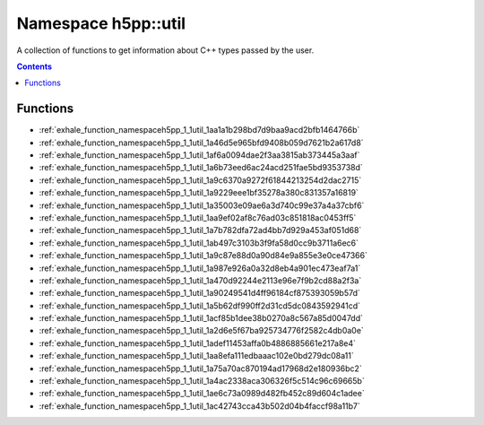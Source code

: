 
.. _namespace_h5pp__util:

Namespace h5pp::util
====================


A collection of functions to get information about C++ types passed by the user. 




.. contents:: Contents
   :local:
   :backlinks: none





Functions
---------


- :ref:`exhale_function_namespaceh5pp_1_1util_1aa1a1b298bd7d9baa9acd2bfb1464766b`

- :ref:`exhale_function_namespaceh5pp_1_1util_1a46d5e965bfd9408b059d7621b2a617d8`

- :ref:`exhale_function_namespaceh5pp_1_1util_1af6a0094dae2f3aa3815ab373445a3aaf`

- :ref:`exhale_function_namespaceh5pp_1_1util_1a6b73eed6ac24acd251fae5bd9353738d`

- :ref:`exhale_function_namespaceh5pp_1_1util_1a9c6370a9272f61844213254d2dac2715`

- :ref:`exhale_function_namespaceh5pp_1_1util_1a9229eee1bf35278a380c831357a16819`

- :ref:`exhale_function_namespaceh5pp_1_1util_1a35003e09ae6a3d740c99e37a4a37cbf6`

- :ref:`exhale_function_namespaceh5pp_1_1util_1aa9ef02af8c76ad03c851818ac0453ff5`

- :ref:`exhale_function_namespaceh5pp_1_1util_1a7b782dfa72ad4bb7d929a453af051d68`

- :ref:`exhale_function_namespaceh5pp_1_1util_1ab497c3103b3f9fa58d0cc9b3711a6ec6`

- :ref:`exhale_function_namespaceh5pp_1_1util_1a9c87e88d0a90d84e9a855e3e0ce47366`

- :ref:`exhale_function_namespaceh5pp_1_1util_1a987e926a0a32d8eb4a901ec473eaf7a1`

- :ref:`exhale_function_namespaceh5pp_1_1util_1a470d92244e2113e96e7f9b2cd88a2f3a`

- :ref:`exhale_function_namespaceh5pp_1_1util_1a90249541d4ff96184cf875393059b57d`

- :ref:`exhale_function_namespaceh5pp_1_1util_1a5b62df990ff2d31cd5dc0843592941cd`

- :ref:`exhale_function_namespaceh5pp_1_1util_1acf85b1dee38b0270a8c567a85d0047dd`

- :ref:`exhale_function_namespaceh5pp_1_1util_1a2d6e5f67ba925734776f2582c4db0a0e`

- :ref:`exhale_function_namespaceh5pp_1_1util_1adef11453affa0b4886885661e217a8e4`

- :ref:`exhale_function_namespaceh5pp_1_1util_1aa8efa111edbaaac102e0bd279dc08a11`

- :ref:`exhale_function_namespaceh5pp_1_1util_1a75a70ac870194ad17968d2e180936bc2`

- :ref:`exhale_function_namespaceh5pp_1_1util_1a4ac2338aca306326f5c514c96c69665b`

- :ref:`exhale_function_namespaceh5pp_1_1util_1ae6c73a0989d482fb452c89d604c1adee`

- :ref:`exhale_function_namespaceh5pp_1_1util_1ac42743cca43b502d04b4faccf98a11b7`
